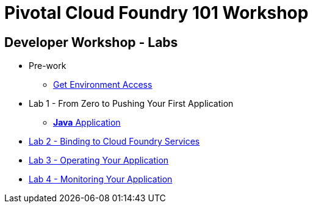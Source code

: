 = Pivotal Cloud Foundry 101 Workshop

//== Schedule
//
//This one day hands-on classroom style session will provide developers with hands on experience with Pivotal Cloud Foundry concepts, //architecture and fundamentals of pushing code and building applications. The session includes presentations, demos and hands on labs
//
//* link:FedExCloudNativeRoadshow-MEM.pdf[Agenda]
//
//== Course Materials
//
//* Session 1: link:presentations/1-Workshop_Kickoff.pdf[Kickoff]
//* Session 2: link:presentations/2-Cloud_Native_Introduction.pdf[Cloud Native Introduction]
//* Session 3: link:presentations/3-Pivotal_Cloud_Foundry.pdf[Pivotal Cloud Foundry]
//* Session 4: link:presentations/4-Services.pdf[Pivotal Cloud Foundry Services]
//* Session 5: link:presentations/5-Spring_Boot_Primer.pdf[Spring Boot Primer]
//* Session 6: link:presentations/6-The_Cloud_Native_Enterprise.pdf[The Cloud Native Enterprise]
//* Session 7: link:presentations/7-Hands-on_Lab.pdf[Hands On Lab]
//* Session 8: link:presentations/8-Wrapup.pdf[Wrapup]

== Developer Workshop - Labs
** Pre-work
*** link:labs/labaccess.adoc[Get Environment Access]
** Lab 1 - From Zero to Pushing Your First Application
*** link:labs/lab1/lab.adoc[**Java** Application]
** link:labs/lab2/lab.adoc[Lab 2 - Binding to Cloud Foundry Services]
** link:labs/lab3/lab.adoc[Lab 3 - Operating Your Application]
** link:labs/lab4/lab.adoc[Lab 4 - Monitoring Your Application]
